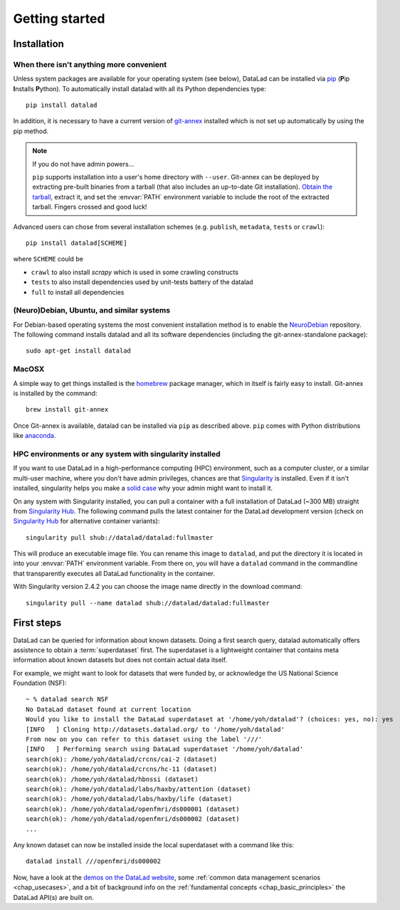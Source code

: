 .. -*- mode: rst -*-
.. vi: set ft=rst sts=4 ts=4 sw=4 et tw=79:

.. _chap_gettingstarted:

***************
Getting started
***************

Installation
============

When there isn't anything more convenient
-----------------------------------------

Unless system packages are available for your operating system (see below), DataLad
can be installed via pip_ (**P**\ip **I**\nstalls **P**\ython). To automatically install 
datalad with all its Python dependencies type::

  pip install datalad

.. _pip: https://pip.pypa.io

In addition, it is necessary to have a current version of git-annex_ installed
which is not set up automatically by using the pip method.

.. _git-annex: http://git-annex.branchable.com

.. note::

  If you do not have admin powers...

  ``pip`` supports installation into a user's home directory with ``--user``.
  Git-annex can be deployed by extracting pre-built binaries from a tarball
  (that also includes an up-to-date Git installation).  `Obtain the tarball
  <https://downloads.kitenet.net/git-annex/linux/current/>`_, extract it, and
  set the :envvar:`PATH` environment variable to include the root of the
  extracted tarball. Fingers crossed and good luck!

Advanced users can chose from several installation schemes (e.g.
``publish``, ``metadata``, ``tests`` or ``crawl``)::

  pip install datalad[SCHEME]
  
where ``SCHEME`` could be

- ``crawl`` to also install `scrapy` which is used in some crawling constructs
- ``tests`` to also install dependencies used by unit-tests battery of the datalad
- ``full`` to install all dependencies


(Neuro)Debian, Ubuntu, and similar systems
------------------------------------------

For Debian-based operating systems the most convenient installation method
is to enable the NeuroDebian_ repository. The following command installs datalad
and all its software dependencies (including the git-annex-standalone package)::

  sudo apt-get install datalad
  
.. _neurodebian: http://neuro.debian.net


MacOSX
------

A simple way to get things installed is the homebrew_ package manager, which in
itself is fairly easy to install. Git-annex is installed by the command::

  brew install git-annex

Once Git-annex is available, datalad can be installed via ``pip`` as described
above. ``pip`` comes with Python distributions like anaconda_.

.. _homebrew: http://brew.sh
.. _anaconda: https://www.continuum.io/downloads


HPC environments or any system with singularity installed
---------------------------------------------------------

If you want to use DataLad in a high-performance computing (HPC) environment,
such as a computer cluster, or a similar multi-user machine, where you don't have
admin privileges, chances are that `Singularity <http://singularity.lbl.gov>`_
is installed. Even if it isn't installed, singularity helps you make a `solid
case <http://singularity.lbl.gov/install-request>`_ why your admin might want
to install it.

On any system with Singularity installed, you can pull a container with a full
installation of DataLad (~300 MB) straight from `Singularity Hub`_. The
following command pulls the latest container for the DataLad development version
(check on `Singularity Hub`_ for alternative container variants)::

  singularity pull shub://datalad/datalad:fullmaster

This will produce an executable image file. You can rename this image to ``datalad``,
and put the directory it is located in into your :envvar:`PATH` environment variable.
From there on, you will have a ``datalad`` command in the commandline that transparently
executes all DataLad functionality in the container.

With Singularity version 2.4.2 you can choose the image name directly in the download
command::

  singularity pull --name datalad shub://datalad/datalad:fullmaster


.. _Singularity Hub: https://singularity-hub.org/collections/667


First steps
===========

DataLad can be queried for information about known datasets. Doing a first search
query, datalad automatically offers assistence to obtain a :term:`superdataset` first.
The superdataset is a lightweight container that contains meta information about known datasets but does not contain actual data itself. 

For example, we might want to look for datasets that were funded by, or acknowledge the US National Science Foundation (NSF)::

  ~ % datalad search NSF
  No DataLad dataset found at current location
  Would you like to install the DataLad superdataset at '/home/yoh/datalad'? (choices: yes, no): yes
  [INFO   ] Cloning http://datasets.datalad.org/ to '/home/yoh/datalad'
  From now on you can refer to this dataset using the label '///'
  [INFO   ] Performing search using DataLad superdataset '/home/yoh/datalad'
  search(ok): /home/yoh/datalad/crcns/cai-2 (dataset)
  search(ok): /home/yoh/datalad/crcns/hc-11 (dataset)
  search(ok): /home/yoh/datalad/hbnssi (dataset)
  search(ok): /home/yoh/datalad/labs/haxby/attention (dataset)
  search(ok): /home/yoh/datalad/labs/haxby/life (dataset)
  search(ok): /home/yoh/datalad/openfmri/ds000001 (dataset)
  search(ok): /home/yoh/datalad/openfmri/ds000002 (dataset)
  ...

Any known dataset can now be installed inside the local superdataset with a
command like this::

  datalad install ///openfmri/ds000002

Now, have a look at the `demos on the DataLad website
<http://datalad.org/features.html>`_, some :ref:`common data management
scenarios <chap_usecases>`, and a bit of background info on the
:ref:`fundamental concepts <chap_basic_principles>` the DataLad API(s) are built
on.
